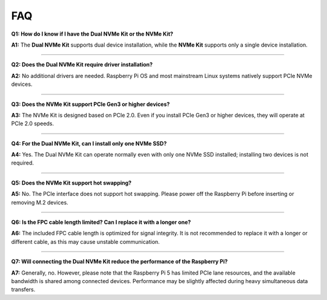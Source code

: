 FAQ
================

**Q1: How do I know if I have the Dual NVMe Kit or the NVMe Kit?**  

**A1:** The **Dual NVMe Kit** supports dual device installation, while the **NVMe Kit** supports only a single device installation.


---------------------------------------------

**Q2: Does the Dual NVMe Kit require driver installation?**  

**A2:** No additional drivers are needed. Raspberry Pi OS and most mainstream Linux systems natively support PCIe NVMe devices.


---------------------------------------------

**Q3: Does the NVMe Kit support PCIe Gen3 or higher devices?**  

**A3:** The NVMe Kit is designed based on PCIe 2.0. Even if you install PCIe Gen3 or higher devices, they will operate at PCIe 2.0 speeds.


---------------------------------------------

**Q4: For the Dual NVMe Kit, can I install only one NVMe SSD?**  

**A4:** Yes. The Dual NVMe Kit can operate normally even with only one NVMe SSD installed; installing two devices is not required.


---------------------------------------------

**Q5: Does the NVMe Kit support hot swapping?**  

**A5:** No. The PCIe interface does not support hot swapping. Please power off the Raspberry Pi before inserting or removing M.2 devices.


---------------------------------------------

**Q6: Is the FPC cable length limited? Can I replace it with a longer one?**  

**A6:** The included FPC cable length is optimized for signal integrity. It is not recommended to replace it with a longer or different cable, as this may cause unstable communication.


---------------------------------------------

**Q7: Will connecting the Dual NVMe Kit reduce the performance of the Raspberry Pi?**  

**A7:** Generally, no. However, please note that the Raspberry Pi 5 has limited PCIe lane resources, and the available bandwidth is shared among connected devices. Performance may be slightly affected during heavy simultaneous data transfers.


